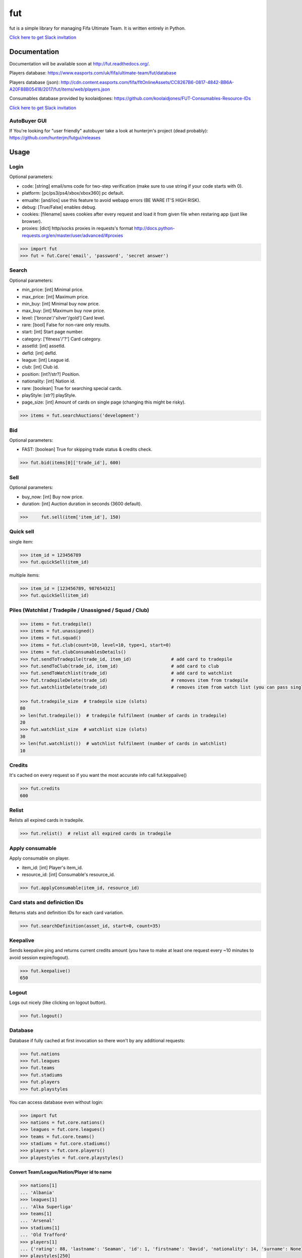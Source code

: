 ===
fut
===

.. image:: https://img.shields.io/pypi/v/fut.svg
    :target: https://pypi.python.org/pypi/fut

.. image:: https://img.shields.io/pypi/l/fut.svg
    :target: https://pypi.python.org/pypi/fut

.. image:: https://img.shields.io/pypi/pyversions/fut.svg
    :target: https://pypi.python.org/pypi/fut

.. image:: https://travis-ci.org/oczkers/fut.png?branch=master
    :target: https://travis-ci.org/oczkers/fut

.. image:: https://codecov.io/github/oczkers/fut/coverage.svg?branch=master
    :target: https://codecov.io/github/oczkers/fut
    :alt: codecov.io

.. image:: https://cdn.worldvectorlogo.com/logos/slack.svg
    :height: 20px
    :target: https://futapi.slack.com

fut is a simple library for managing Fifa Ultimate Team.
It is written entirely in Python.

`Click here to get Slack invitation <https://gentle-everglades-93932.herokuapp.com>`_



Documentation
=============

Documentation will be available soon at http://fut.readthedocs.org/.

Players database: https://www.easports.com/uk/fifa/ultimate-team/fut/database

Players database (json): http://cdn.content.easports.com/fifa/fltOnlineAssets/CC8267B6-0817-4842-BB6A-A20F88B05418/2017/fut/items/web/players.json

Consumables database provided by koolaidjones: https://github.com/koolaidjones/FUT-Consumables-Resource-IDs

.. image:: https://cdn.worldvectorlogo.com/logos/slack.svg
    :height: 100px
    :target: https://futapi.slack.com

`Click here to get Slack invitation <https://gentle-everglades-93932.herokuapp.com>`_


AutoBuyer GUI
-------------

If You're looking for "user friendly" autobuyer take a look at hunterjm's project (dead probably):
https://github.com/hunterjm/futgui/releases



Usage
=====

Login
-----

Optional parameters:

- code: [string] email/sms code for two-step verification (make sure to use string if your code starts with 0).
- platform: [pc/ps3/ps4/xbox/xbox360] pc default.
- emualte: [and/ios] use this feature to avoid webapp errors (BE WARE IT'S HIGH RISK).
- debug: [True/False] enables debug.
- cookies: [filename] saves cookies after every request and load it from given file when restaring app (just like browser).
- proxies: [dict] http/socks proxies in requests's format http://docs.python-requests.org/en/master/user/advanced/#proxies

.. code-block:: python

    >>> import fut
    >>> fut = fut.Core('email', 'password', 'secret answer')

Search
------

Optional parameters:

- min_price: [int] Minimal price.
- max_price: [int] Maximum price.
- min_buy: [int] Minimal buy now price.
- max_buy: [int] Maximum buy now price.
- level: ['bronze'/'silver'/gold'] Card level.
- rare: [bool] False for non-rare only results.
- start: [int] Start page number.
- category: ['fitness'/'?'] Card category.
- assetId: [int] assetId.
- defId: [int] defId.
- league: [int] League id.
- club: [int] Club id.
- position: [int?/str?] Position.
- nationality: [int] Nation id.
- rare: [boolean] True for searching special cards.
- playStyle: [str?] playStyle.
- page_size: [int] Amount of cards on single page (changing this might be risky).

.. code-block:: python

    >>> items = fut.searchAuctions('development')

Bid
---

Optional parameters:

- FAST: [boolean] True for skipping trade status & credits check.

.. code-block:: python

    >>> fut.bid(items[0]['trade_id'], 600)

Sell
----

Optional parameters:

- buy_now: [int] Buy now price.
- duration: [int] Auction duration in seconds (3600 default).

.. code-block:: python

    >>>     fut.sell(item['item_id'], 150)

Quick sell
----------

single item:

.. code-block:: python

    >>> item_id = 123456789
    >>> fut.quickSell(item_id)

multiple items:

.. code-block:: python

    >>> item_id = [123456789, 987654321]
    >>> fut.quickSell(item_id)

Piles (Watchlist / Tradepile / Unassigned / Squad / Club)
---------------------------------------------------------


.. code-block:: python

    >>> items = fut.tradepile()
    >>> items = fut.unassigned()
    >>> items = fut.squad()
    >>> items = fut.club(count=10, level=10, type=1, start=0)
    >>> items = fut.clubConsumablesDetails()
    >>> fut.sendToTradepile(trade_id, item_id)               # add card to tradepile
    >>> fut.sendToClub(trade_id, item_id)                    # add card to club
    >>> fut.sendToWatchlist(trade_id)                        # add card to watchlist
    >>> fut.tradepileDelete(trade_id)                        # removes item from tradepile
    >>> fut.watchlistDelete(trade_id)                        # removes item from watch list (you can pass single str/ing or list/tuple of ids - like in quickSell)

    >>> fut.tradepile_size  # tradepile size (slots)
    80
    >> len(fut.tradepile())  # tradepile fulfilment (number of cards in tradepile)
    20
    >>> fut.watchlist_size  # watchlist size (slots)
    30
    >> len(fut.watchlist())  # watchlist fulfilment (number of cards in watchlist)
    10

Credits
-------

It's cached on every request so if you want the most accurate info call fut.keppalive()

.. code-block:: python

    >>> fut.credits
    600

Relist
------

Relists all expired cards in tradepile.

.. code-block:: python

    >>> fut.relist()  # relist all expired cards in tradepile

Apply consumable
----------------

Apply consumable on player.

- item_id: [int] Player's item_id.
- resource_id: [int] Consumable's resource_id.

.. code-block:: python

    >>> fut.applyConsumable(item_id, resource_id)

Card stats and definiction IDs
------------------------------

Returns stats and definition IDs for each card variation.

.. code-block:: python

    >>> fut.searchDefinition(asset_id, start=0, count=35)

Keepalive
---------

Sends keepalive ping and returns current credits amount (you have to make at least one request every ~10 minutes to avoid session expire/logout).

.. code-block:: python

    >>> fut.keepalive()
    650

Logout
------

Logs out nicely (like clicking on logout button).

.. code-block:: python

    >>> fut.logout()


Database
--------

Database if fully cached at first invocation so there won't by any additional requests:

.. code-block:: python

    >>> fut.nations
    >>> fut.leagues
    >>> fut.teams
    >>> fut.stadiums
    >>> fut.players
    >>> fut.playstyles

You can access database even without login:

.. code-block:: python

    >>> import fut
    >>> nations = fut.core.nations()
    >>> leagues = fut.core.leagues()
    >>> teams = fut.core.teams()
    >>> stadiums = fut.core.stadiums()
    >>> players = fut.core.players()
    >>> playestyles = fut.core.playstyles()


Convert Team/League/Nation/Player id to name
^^^^^^^^^^^^^^^^^^^^^^^^^^^^^^^^^^^^^^^^^^^^

.. code-block:: python

    >>> nations[1]
    ... 'Albania'
    >>> leagues[1]
    ... 'Alka Superliga'
    >>> teams[1]
    ... 'Arsenal'
    >>> stadiums[1]
    ... 'Old Trafford'
    >>> players[1]
    ... {'rating': 88, 'lastname': 'Seaman', 'id': 1, 'firstname': 'David', 'nationality': 14, 'surname': None}
    >>> playstyles[250]
    ... 'BASIC'


Item object (dict) structure
^^^^^^^^^^^^^^^^^^^^^^^^^^^^

.. code-block:: python

    >>> for item in items:
    ...     trade_id = item['tradeId']
    ...     buy_now_price = item['buyNowPrice']
    ...     trade_state = item['tradeState']
    ...     bid_state = item['bidState']
    ...     starting_bid = i['startingBid']
    ...     item_id = i['id']
    ...     timestamp = i['timestamp']  # auction start
    ...     rating = i['rating']
    ...     asset_id = i['assetId']
    ...     resource_id = i['resourceId']
    ...     item_state = i['itemState']
    ...     rareflag = i['rareflag']
    ...     formation = i['formation']
    ...     injury_type = i['injuryType']
    ...     suspension = i['suspension']
    ...     contract = i['contract']
    ...     playStyle = i['playStyle']  # used only for players
    ...     discardValue = i['discardValue']
    ...     itemType = i['itemType']
    ...     owners = i['owners']
    ...     offers = i['offers']
    ...     current_bid = i['currentBid']
    ...     expires = i['expires']  # seconds left


to be continued ;-)



Problems
--------

Bans
^^^^

To avoid getting ban take a look at our little discussion/guide thread:
https://github.com/oczkers/fut/issues/259

Somehow i've sent card to full tradepile and it disappeared
^^^^^^^^^^^^^^^^^^^^^^^^^^^^^^^^^^^^^^^^^^^^^^^^^^^^^^^^^^^

Make space in tradepile and just call one command to restore it:

.. code-block:: python

    fut.sendToTradepile(-1, id)


I've got card with None tradeId so cannot move/trade it
^^^^^^^^^^^^^^^^^^^^^^^^^^^^^^^^^^^^^^^^^^^^^^^^^^^^^^^

Make space in tradepile and just call one command to restore it:

.. code-block:: python

    fut.sendToTradepile(-1, id)


PermissionDenied exceptions raises when trying to sell cards directly from watchlist
^^^^^^^^^^^^^^^^^^^^^^^^^^^^^^^^^^^^^^^^^^^^^^^^^^^^^^^^^^^^^^^^^^^^^^^^^^^^^^^^^^^^

The solution is to send the items to Tradepile and offer from there.


CLI examples
------------

.. code-block:: bash

    not yet
    ...



License
-------

GNU GPLv3
